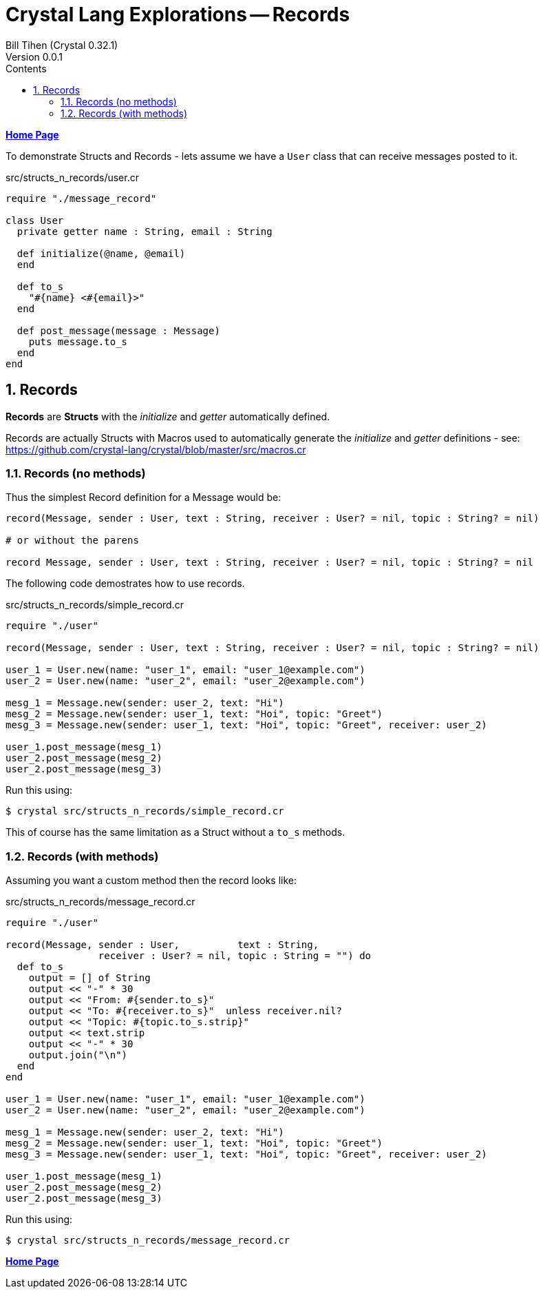 = Crystal Lang Explorations -- Records
:source-highlighter: prettify
:source-language: crystal
Bill Tihen (Crystal 0.32.1)
Version 0.0.1
:sectnums:
:toc:
:toclevels: 4
:toc-title: Contents

:description: Exploring Crystal's Features
:keywords: Crystal Language
:imagesdir: ./images

*link:index.html[Home Page]*

To demonstrate Structs and Records - lets assume we have a `User` class that can receive messages posted to it.

.src/structs_n_records/user.cr
[source,linenums]
----
require "./message_record"

class User
  private getter name : String, email : String

  def initialize(@name, @email)
  end

  def to_s
    "#{name} <#{email}>"
  end

  def post_message(message : Message)
    puts message.to_s
  end
end
----

== Records

*Records* are *Structs* with the _initialize_ and _getter_ automatically defined.

Records are actually Structs with Macros used to automatically generate the _initialize_ and _getter_ definitions - see: https://github.com/crystal-lang/crystal/blob/master/src/macros.cr

=== Records (no methods)

Thus the simplest Record definition for a Message would be:

```
record(Message, sender : User, text : String, receiver : User? = nil, topic : String? = nil)

# or without the parens

record Message, sender : User, text : String, receiver : User? = nil, topic : String? = nil
```

The following code demostrates how to use records.

.src/structs_n_records/simple_record.cr
[source,linenums]
----
require "./user"

record(Message, sender : User, text : String, receiver : User? = nil, topic : String? = nil)

user_1 = User.new(name: "user_1", email: "user_1@example.com")
user_2 = User.new(name: "user_2", email: "user_2@example.com")

mesg_1 = Message.new(sender: user_2, text: "Hi")
mesg_2 = Message.new(sender: user_1, text: "Hoi", topic: "Greet")
mesg_3 = Message.new(sender: user_1, text: "Hoi", topic: "Greet", receiver: user_2)

user_1.post_message(mesg_1)
user_2.post_message(mesg_2)
user_2.post_message(mesg_3)
----

Run this using:

```bash
$ crystal src/structs_n_records/simple_record.cr
```

This of course has the same limitation as a Struct without a `to_s` methods.

=== Records (with methods)

Assuming you want a custom method then the record looks like:

.src/structs_n_records/message_record.cr
[source,linenums]
----
require "./user"

record(Message, sender : User,          text : String,
                receiver : User? = nil, topic : String = "") do
  def to_s
    output = [] of String
    output << "-" * 30
    output << "From: #{sender.to_s}"
    output << "To: #{receiver.to_s}"  unless receiver.nil?
    output << "Topic: #{topic.to_s.strip}"
    output << text.strip
    output << "-" * 30
    output.join("\n")
  end
end

user_1 = User.new(name: "user_1", email: "user_1@example.com")
user_2 = User.new(name: "user_2", email: "user_2@example.com")

mesg_1 = Message.new(sender: user_2, text: "Hi")
mesg_2 = Message.new(sender: user_1, text: "Hoi", topic: "Greet")
mesg_3 = Message.new(sender: user_1, text: "Hoi", topic: "Greet", receiver: user_2)

user_1.post_message(mesg_1)
user_2.post_message(mesg_2)
user_2.post_message(mesg_3)
----

Run this using:

```bash
$ crystal src/structs_n_records/message_record.cr
```

*link:index.html[Home Page]*
